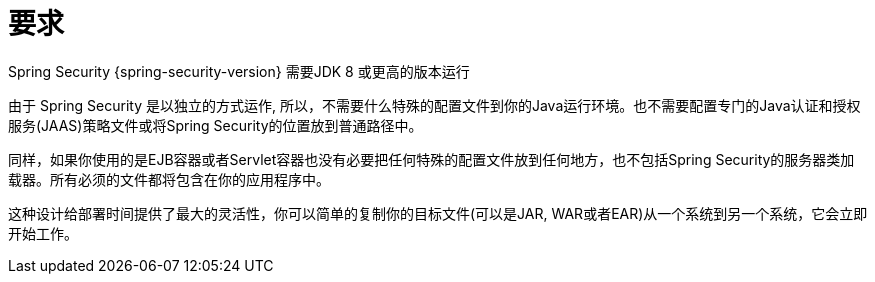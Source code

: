 [[prerequisites]]
= 要求

Spring Security {spring-security-version} 需要JDK 8 或更高的版本运行

由于 Spring Security 是以独立的方式运作, 所以，不需要什么特殊的配置文件到你的Java运行环境。也不需要配置专门的Java认证和授权服务(JAAS)策略文件或将Spring Security的位置放到普通路径中。

同样，如果你使用的是EJB容器或者Servlet容器也没有必要把任何特殊的配置文件放到任何地方，也不包括Spring Security的服务器类加载器。所有必须的文件都将包含在你的应用程序中。

这种设计给部署时间提供了最大的灵活性，你可以简单的复制你的目标文件(可以是JAR, WAR或者EAR)从一个系统到另一个系统，它会立即开始工作。
